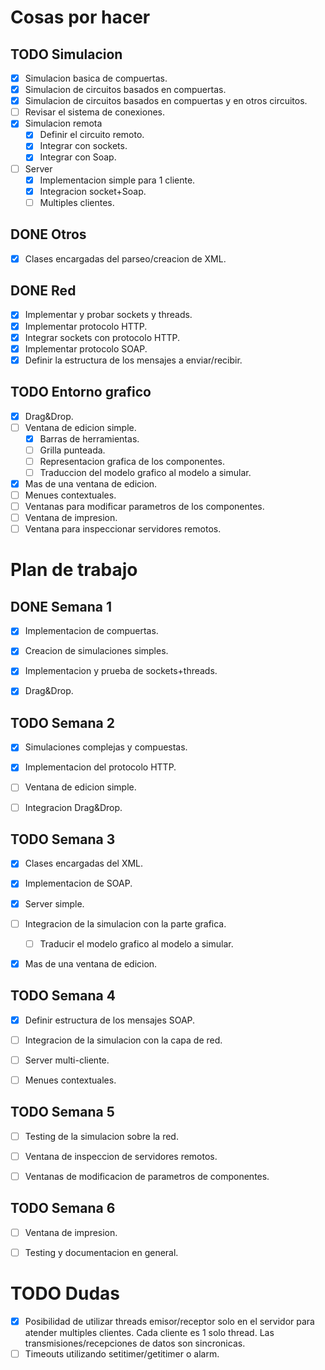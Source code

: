 
* Cosas por hacer
  
** TODO Simulacion
   - [X] Simulacion basica de compuertas.
   - [X] Simulacion de circuitos basados en compuertas.
   - [X] Simulacion de circuitos basados en compuertas y en otros
     circuitos.
   - [ ] Revisar el sistema de conexiones.
   - [X] Simulacion remota
     - [X] Definir el circuito remoto.
     - [X] Integrar con sockets.
     - [X] Integrar con Soap.
   - [-] Server
     - [X] Implementacion simple para 1 cliente.
     - [X] Integracion socket+Soap.
     - [ ] Multiples clientes.

** DONE Otros
   - [X] Clases encargadas del parseo/creacion de XML.

** DONE Red 
   - [X] Implementar y probar sockets y threads.
   - [X] Implementar protocolo HTTP.
   - [X] Integrar sockets con protocolo HTTP.
   - [X] Implementar protocolo SOAP.
   - [X] Definir la estructura de los mensajes a enviar/recibir.

** TODO Entorno grafico
   - [X] Drag&Drop.
   - [-] Ventana de edicion simple.
     - [X] Barras de herramientas.
     - [ ] Grilla punteada.
     - [ ] Representacion grafica de los componentes.
     - [ ] Traduccion del modelo grafico al modelo a simular.
   - [X] Mas de una ventana de edicion.
   - [ ] Menues contextuales.
   - [ ] Ventanas para modificar parametros de los componentes.
   - [ ] Ventana de impresion.
   - [ ] Ventana para inspeccionar servidores remotos.

* Plan de trabajo
** DONE Semana 1
   DEADLINE: <2009-11-03 Tue>

   - [X] Implementacion de compuertas.

   - [X] Creacion de simulaciones simples.

   - [X] Implementacion y prueba de sockets+threads.

   - [X] Drag&Drop.

   
** TODO Semana 2
   DEADLINE: <2009-11-10 Tue>
   
   - [X] Simulaciones complejas y compuestas.

   - [X] Implementacion del protocolo HTTP.

   - [ ] Ventana de edicion simple.

   - [ ] Integracion Drag&Drop.

** TODO Semana 3
   DEADLINE: <2009-11-17 Tue>

   - [X] Clases encargadas del XML.

   - [X] Implementacion de SOAP.

   - [X] Server simple.

   - [ ] Integracion de la simulacion con la parte grafica.

     - [ ] Traducir el modelo grafico al modelo a simular.

   - [X] Mas de una ventana de edicion.

** TODO Semana 4
   DEADLINE: <2009-11-24 Tue>
   
   - [X] Definir estructura de los mensajes SOAP.

   - [ ] Integracion de la simulacion con la capa de red.

   - [ ] Server multi-cliente.

   - [ ] Menues contextuales.

** TODO Semana 5
   DEADLINE: <2009-12-01 Tue>
   
   - [ ] Testing de la simulacion sobre la red.

   - [ ] Ventana de inspeccion de servidores remotos.

   - [ ] Ventanas de modificacion de parametros de componentes.

** TODO Semana 6
   DEADLINE: <2009-12-08 Tue>
   
   - [ ] Ventana de impresion.

   - [ ] Testing y documentacion en general.


* TODO Dudas
  - [X] Posibilidad de utilizar threads emisor/receptor solo en el
    servidor para atender multiples clientes. Cada cliente es 1
    solo thread. Las transmisiones/recepciones de datos son
    sincronicas.
  - [ ] Timeouts utilizando setitimer/getitimer o alarm.
